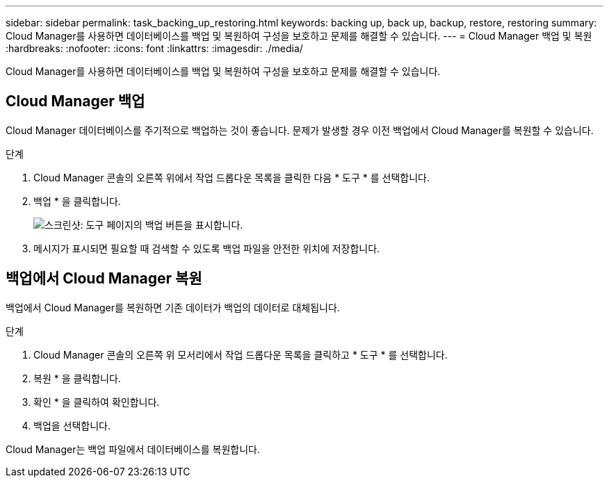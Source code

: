 ---
sidebar: sidebar 
permalink: task_backing_up_restoring.html 
keywords: backing up, back up, backup, restore, restoring 
summary: Cloud Manager를 사용하면 데이터베이스를 백업 및 복원하여 구성을 보호하고 문제를 해결할 수 있습니다. 
---
= Cloud Manager 백업 및 복원
:hardbreaks:
:nofooter: 
:icons: font
:linkattrs: 
:imagesdir: ./media/


[role="lead"]
Cloud Manager를 사용하면 데이터베이스를 백업 및 복원하여 구성을 보호하고 문제를 해결할 수 있습니다.



== Cloud Manager 백업

Cloud Manager 데이터베이스를 주기적으로 백업하는 것이 좋습니다. 문제가 발생할 경우 이전 백업에서 Cloud Manager를 복원할 수 있습니다.

.단계
. Cloud Manager 콘솔의 오른쪽 위에서 작업 드롭다운 목록을 클릭한 다음 * 도구 * 를 선택합니다.
. 백업 * 을 클릭합니다.
+
image:screenshot_backup.gif["스크린샷: 도구 페이지의 백업 버튼을 표시합니다."]

. 메시지가 표시되면 필요할 때 검색할 수 있도록 백업 파일을 안전한 위치에 저장합니다.




== 백업에서 Cloud Manager 복원

백업에서 Cloud Manager를 복원하면 기존 데이터가 백업의 데이터로 대체됩니다.

.단계
. Cloud Manager 콘솔의 오른쪽 위 모서리에서 작업 드롭다운 목록을 클릭하고 * 도구 * 를 선택합니다.
. 복원 * 을 클릭합니다.
. 확인 * 을 클릭하여 확인합니다.
. 백업을 선택합니다.


Cloud Manager는 백업 파일에서 데이터베이스를 복원합니다.
